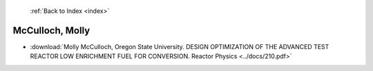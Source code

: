 :ref:`Back to Index <index>`

McCulloch, Molly
----------------

* :download:`Molly McCulloch, Oregon State University. DESIGN OPTIMIZATION OF THE ADVANCED TEST REACTOR LOW ENRICHMENT FUEL FOR CONVERSION. Reactor Physics <../docs/210.pdf>`
